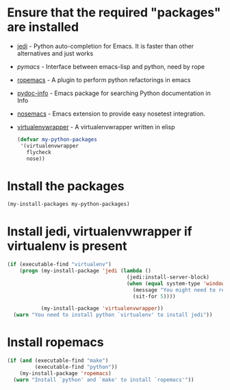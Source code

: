 * Ensure that the required "packages" are installed
+ [[http://tkf.github.io/emacs-jedi/][jedi]] - Python auto-completion for Emacs. It is faster than other alternatives
  and just works
+ [[www.github.com/pinard/Pymacs][pymacs]] - Interface between emacs-lisp and python, need by rope
+ [[http://rope.sourceforge.net/ropemacs.html][ropemacs]] - A plugin to perform python refactorings in emacs
+ [[https://bitbucket.org/jonwaltman/pydoc-info][pydoc-info]] - Emacs package for searching Python documentation in Info
+ [[https://bitbucket.org/durin42/nosemacs][nosemacs]] - Emacs extension to provide easy nosetest integration.
+ [[https://github.com/porterjamesj/virtualenvwrapper.el][virtualenvwrapper]] - A virtualenvwrapper written in elisp
  #+begin_src emacs-lisp
    (defvar my-python-packages
     '(virtualenvwrapper
       flycheck
       nose))
  #+end_src


* Install the packages
  #+begin_src emacs-lisp
    (my-install-packages my-python-packages)
  #+end_src


* Install jedi, virtualenvwrapper if virtualenv is present
  #+begin_src emacs-lisp
    (if (executable-find "virtualenv")
        (progn (my-install-package 'jedi (lambda ()
                                           (jedi:install-server-block)
                                           (when (equal system-type 'windows-nt)
                                             (message "You might need to restart emacs for `jedi' to work")
                                             (sit-for 5))))

               (my-install-package 'virtualenvwrapper))
      (warn "You need to install python `virtualenv' to install jedi"))
  #+end_src


* Install ropemacs
  #+begin_src emacs-lisp
    (if (and (executable-find "make")
             (executable-find "python"))
        (my-install-package 'ropemacs)
      (warn "Install `python' and `make' to install `ropemacs'"))
  #+end_src
